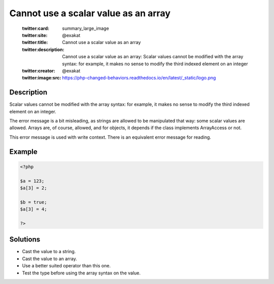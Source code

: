 .. _cannot-use-a-scalar-value-as-an-array:

Cannot use a scalar value as an array
-------------------------------------
 
	.. meta::
		:description:
			Cannot use a scalar value as an array: Scalar values cannot be modified with the array syntax: for example, it makes no sense to modify the third indexed element on an integer.

	    :og:image: https://php-changed-behaviors.readthedocs.io/en/latest/_static/logo.png
		:og:type: article
		:og:title: Cannot use a scalar value as an array
		:og:description: Scalar values cannot be modified with the array syntax: for example, it makes no sense to modify the third indexed element on an integer
		:og:url: https://php-errors.readthedocs.io/en/latest/messages/cannot-use-a-scalar-value-as-an-array.html
	    :og:locale: en

	:twitter:card: summary_large_image
	:twitter:site: @exakat
	:twitter:title: Cannot use a scalar value as an array
	:twitter:description: Cannot use a scalar value as an array: Scalar values cannot be modified with the array syntax: for example, it makes no sense to modify the third indexed element on an integer
	:twitter:creator: @exakat
	:twitter:image:src: https://php-changed-behaviors.readthedocs.io/en/latest/_static/logo.png
Description
___________
 
Scalar values cannot be modified with the array syntax: for example, it makes no sense to modify the third indexed element on an integer.

The error message is a bit misleading, as strings are allowed to be manipulated that way: some scalar values are allowed. Arrays are, of course, allowed, and for objects, it depends if the class implements ArrayAccess or not. 

This error message is used with write context. There is an equivalent error message for reading.

Example
_______

.. code-block:: php

   <?php
   
   $a = 123;
   $a[3] = 2;
   
   $b = true;
   $a[3] = 4;
   
   ?>

Solutions
_________

+ Cast the value to a string.
+ Cast the value to an array.
+ Use a better suited operator than this one.
+ Test the type before using the array syntax on the value.
